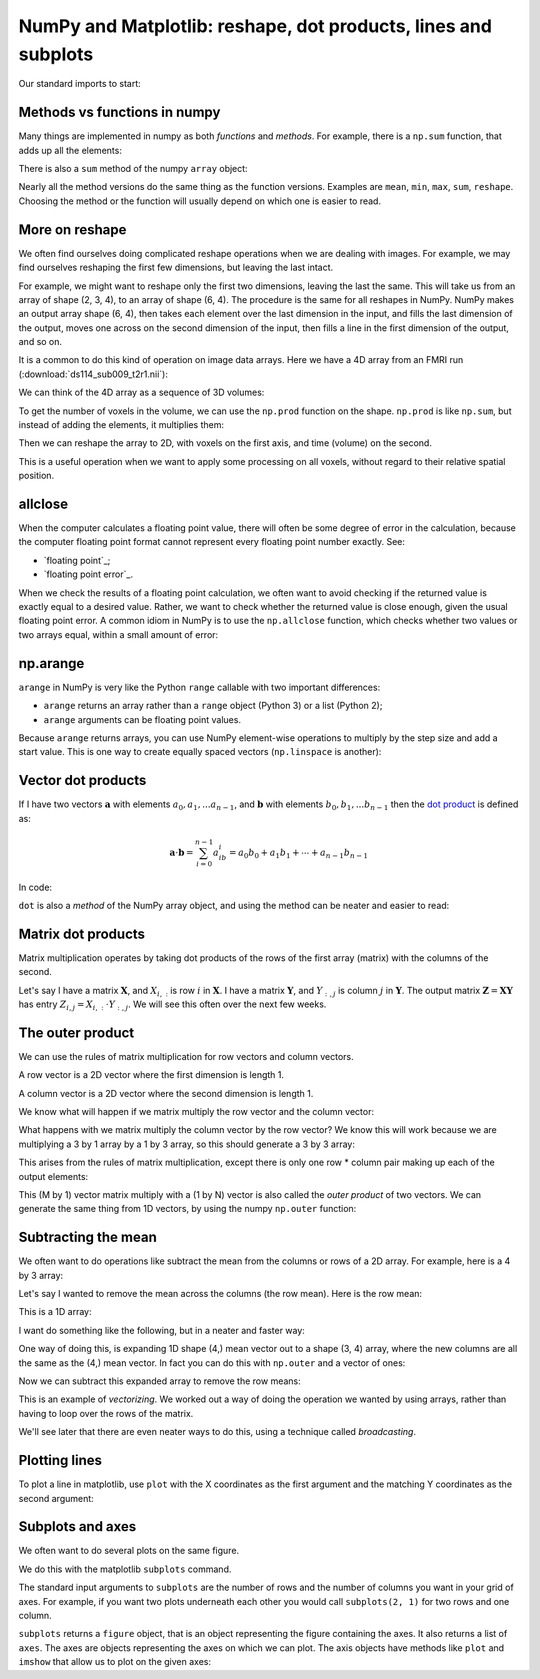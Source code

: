 ###############################################################
NumPy and Matplotlib: reshape, dot products, lines and subplots
###############################################################

.. nbplot::
    :include-source: false

    >>> # - compatibility with Python 2
    >>> from __future__ import print_function
    >>> from __future__ import division

Our standard imports to start:

.. nbplot::

    >>> import numpy as np
    >>> import matplotlib.pyplot as plt
    >>> # Display array values to 6 digits of precision
    >>> np.set_printoptions(precision=6, suppress=True)

*****************************
Methods vs functions in numpy
*****************************

Many things are implemented in numpy as both *functions* and *methods*.  For
example, there is a ``np.sum`` function, that adds up all the elements:

.. nbplot::

    >>> arr = np.array([1, 2, 0, 1])
    >>> np.sum(arr)
    4

There is also a ``sum`` method of the numpy ``array`` object:

.. nbplot::

    >>> type(arr)
    <class 'numpy.ndarray'>

.. nbplot::

    >>> arr.sum()
    4

Nearly all the method versions do the same thing as the function versions.
Examples are ``mean``, ``min``, ``max``, ``sum``, ``reshape``.  Choosing the
method or the function will usually depend on which one is easier to read.

***************
More on reshape
***************

We often find ourselves doing complicated reshape operations when we are
dealing with images.   For example, we may find ourselves reshaping the first
few dimensions, but leaving the last intact.

.. nbplot::

    >>> arr_3d = np.array([ # now define first of 2 2D arrays (arr_3d[0, :, :])
    ...                     [[0,  1,  2,  3],
    ...                      [4,  5,  6,  7],
    ...                      [8,  9, 10, 11]],
    ...                     # define second of 2 2D arrays (arr_3d[1, :, :])
    ...                     [[12, 13, 14, 15],
    ...                      [16, 17, 18, 19],
    ...                      [20, 21, 22, 23]]
    ...                   ])
    >>> arr_3d
    array([[[ 0,  1,  2,  3],
            [ 4,  5,  6,  7],
            [ 8,  9, 10, 11]],
    <BLANKLINE>
           [[12, 13, 14, 15],
            [16, 17, 18, 19],
            [20, 21, 22, 23]]])

For example, we might want to reshape only the first two dimensions, leaving
the last the same. This will take us from an array of shape (2, 3, 4), to an
array of shape (6, 4). The procedure is the same for all reshapes in NumPy.
NumPy makes an output array shape (6, 4), then takes each element over the
last dimension in the input, and fills the last dimension of the output, moves
one across on the second dimension of the input, then fills a line in the
first dimension of the output, and so on.

.. nbplot::

    >>> arr_2d = arr_3d.reshape(6, 4)
    >>> arr_2d.shape
    (6, 4)
    >>> arr_2d
    array([[ 0,  1,  2,  3],
           [ 4,  5,  6,  7],
           [ 8,  9, 10, 11],
           [12, 13, 14, 15],
           [16, 17, 18, 19],
           [20, 21, 22, 23]])

It is a common to do this kind of operation on image data arrays.  Here we
have a 4D array from an FMRI run (:download:`ds114_sub009_t2r1.nii`):

.. nbplot::

    >>> import nibabel as nib
    >>> img = nib.load('ds114_sub009_t2r1.nii')
    >>> data = img.get_data()
    >>> data.shape
    (64, 64, 30, 173)

We can think of the 4D array as a sequence of 3D volumes:

.. nbplot::

    >>> vol_shape = data.shape[:-1]
    >>> vol_shape
    (64, 64, 30)

To get the number of voxels in the volume, we can use the ``np.prod``
function on the shape. ``np.prod`` is like ``np.sum``, but instead of adding
the elements, it multiplies them:

.. nbplot::

    >>> n_voxels = np.prod(vol_shape)
    >>> n_voxels
    122880

Then we can reshape the array to 2D, with voxels on the first axis, and time
(volume) on the second.

.. nbplot::

    >>> voxel_by_time = data.reshape(n_voxels, data.shape[-1])
    >>> voxel_by_time.shape
    (122880, 173)

This is a useful operation when we want to apply some processing on all
voxels, without regard to their relative spatial position.

********
allclose
********

When the computer calculates a floating point value, there will often be some
degree of error in the calculation, because the computer floating point format
cannot represent every floating point number exactly. See:

* `floating point`_;
* `floating point error`_.

When we check the results of a floating point calculation, we often want to
avoid checking if the returned value is exactly equal to a desired value.
Rather, we want to check whether the returned value is close enough, given the
usual floating point error.  A common idiom in NumPy is to use the
``np.allclose`` function, which checks whether two values or two arrays equal,
within a small amount of error:

.. nbplot::

    >>> np.pi == 3.1415926
    False
    >>> np.allclose(np.pi, 3.1415926)
    True
    >>> np.allclose([np.pi, 2 * np.pi], [3.1415926, 6.2831852])
    True

*********
np.arange
*********

``arange`` in NumPy is very like the Python ``range`` callable with two
important differences:

* ``arange`` returns an array rather than a ``range`` object (Python 3) or a
  list (Python 2);
* ``arange`` arguments can be floating point values.

.. nbplot::

    >>> np.arange(4, 11, 2)
    array([ 4,  6,  8, 10])
    >>> np.arange(4, 11, 0.5)
    array([  4. ,   4.5,   5. ,   5.5,   6. ,   6.5,   7. ,   7.5,   8. ,
             8.5,   9. ,   9.5,  10. ,  10.5])

Because ``arange`` returns arrays, you can use NumPy element-wise operations
to multiply by the step size and add a start value.  This is one way to create
equally spaced vectors (``np.linspace`` is another):

.. nbplot::

    >>> np.arange(10) * 0.5 + 4
    array([ 4. ,  4.5,  5. ,  5.5,  6. ,  6.5,  7. ,  7.5,  8. ,  8.5])

*******************
Vector dot products
*******************

If I have two vectors :math:`\mathbf{a}` with elements :math:`a_0, a_1, ...
a_{n-1}`, and :math:`\mathbf{b}` with elements :math:`b_0, b_1, ... b_{n-1}`
then the `dot product <https://en.wikipedia.org/wiki/Dot_product>`__ is
defined as:

.. math::

   \mathbf{a}\cdot \mathbf{b} = \sum_{i=0}^{n-1} a_ib_i = a_0b_0 + a_1b_1 + \cdots + a_{n-1}b_{n-1}

In code:

.. nbplot::

    >>> a = np.arange(5)
    >>> b = np.arange(10, 15)
    >>> np.dot(a, b)
    130
    >>> # The same thing as
    >>> np.sum(a * b)  # Elementwise multiplication
    130

``dot`` is also a *method* of the NumPy array object, and using the method can
be neater and easier to read:

.. nbplot::

    >>> a.dot(b)
    130

*******************
Matrix dot products
*******************

Matrix multiplication operates by taking dot products of the rows of the first
array (matrix) with the columns of the second.

Let's say I have a matrix :math:`\mathbf{X}`, and :math:`X_{i,:}` is row
:math:`i` in :math:`\mathbf{X}`. I have a matrix :math:`\mathbf{Y}`, and
:math:`Y_{:,j}` is column :math:`j` in :math:`\mathbf{Y}`. The output matrix
:math:`\mathbf{Z} = \mathbf{X} \mathbf{Y}` has entry :math:`Z_{i,j} = X_{i,:}
\cdot Y_{:, j}`. We will see this often over the next few weeks.

.. nbplot::

    >>> X = np.array([[0, 1, 2], [3, 4, 5]])
    >>> X
    array([[0, 1, 2],
           [3, 4, 5]])
    >>> Y = np.array([[7, 8], [9, 10], [11, 12]])
    >>> Y
    array([[ 7,  8],
           [ 9, 10],
           [11, 12]])
    >>> X.dot(Y)
    array([[ 31,  34],
           [112, 124]])

    >>> X[0, :].dot(Y[:, 0])
    31
    >>> X[1, :].dot(Y[:, 0])
    112

*****************
The outer product
*****************

We can use the rules of matrix multiplication for row vectors and column
vectors.

A row vector is a 2D vector where the first dimension is length 1.

.. nbplot::

    >>> row_vector = np.array([[1, 3, 2]])
    >>> row_vector
    array([[1, 3, 2]])

A column vector is a 2D vector where the second dimension is length 1.

.. nbplot::

    >>> col_vector = np.array([[2], [0], [1]])
    >>> col_vector
    array([[2],
           [0],
           [1]])

We know what will happen if we matrix multiply the row vector and the column
vector:

.. nbplot::

    >>> row_vector.dot(col_vector)
    array([[4]])

What happens with we matrix multiply the column vector by the row vector? We
know this will work because we are multiplying a 3 by 1 array by a 1 by 3
array, so this should generate a 3 by 3 array:

.. nbplot::

    >>> col_vector.dot(row_vector)
    array([[2, 6, 4],
           [0, 0, 0],
           [1, 3, 2]])

This arises from the rules of matrix multiplication, except there is only one
row \* column pair  making up each of the output elements:

.. nbplot::

    >>> print(col_vector[0] * row_vector)
    [[2 6 4]]
    >>> print(col_vector[1] * row_vector)
    [[0 0 0]]
    >>> print(col_vector[2] * row_vector)
    [[1 3 2]]

This (M by 1) vector matrix multiply with a (1 by N) vector is also called the
*outer product* of two vectors. We can generate the same thing from 1D
vectors, by using the numpy ``np.outer`` function:

.. nbplot::

    >>> np.outer(col_vector.ravel(), row_vector.ravel())
    array([[2, 6, 4],
           [0, 0, 0],
           [1, 3, 2]])

********************
Subtracting the mean
********************

We often want to do operations like subtract the mean from the columns or rows
of a 2D array. For example, here is a 4 by 3 array:

.. nbplot::

    >>> arr = np.array([[3., 1, 4], [1, 5, 9], [2, 6, 5], [3, 5, 8]])
    >>> arr
    array([[ 3.,  1.,  4.],
           [ 1.,  5.,  9.],
           [ 2.,  6.,  5.],
           [ 3.,  5.,  8.]])

Let's say I wanted to remove the mean across the columns (the row mean).  Here
is the row mean:

.. nbplot::

    >>> # Mean across the second (column) axis
    >>> row_means = np.mean(arr, axis=1)
    >>> row_means
    array([ 2.666667,  5.      ,  4.333333,  5.333333])

This is a 1D array:

.. nbplot::

    >>> row_means.shape
    (4,)

I want do something like the following, but in a neater and faster way:

.. nbplot::

    >>> # Use a loop to subtract the mean from each row
    >>> de_meaned = arr.copy()
    >>> for i in range(arr.shape[0]):  # iterate over rows
    ...     de_meaned[i] = de_meaned[i] - row_means[i]
    >>> # The rows now have very near 0 mean
    >>> de_meaned.mean(axis=1)
    array([ 0.,  0.,  0.,  0.])

One way of doing this, is expanding 1D shape (4,) mean vector out to a shape
(3, 4) array, where the new columns are all the same as the (4,) mean vector.
In fact you can do this with ``np.outer`` and a vector of ones:

.. nbplot::

    >>> means_expanded = np.outer(row_means, np.ones(3))
    >>> means_expanded
    array([[ 2.666667,  2.666667,  2.666667],
           [ 5.      ,  5.      ,  5.      ],
           [ 4.333333,  4.333333,  4.333333],
           [ 5.333333,  5.333333,  5.333333]])

Now we can subtract this expanded array to remove the row means:

.. nbplot::

    >>> re_de_meaned = arr - means_expanded
    >>> # The row means are now very close to zero
    >>> re_de_meaned.mean(axis=1)
    array([ 0.,  0.,  0.,  0.])

This is an example of *vectorizing*. We worked out a way of doing the
operation we wanted by using arrays, rather than having to loop over the rows
of the matrix.

We'll see later that there are even neater ways to do this, using a technique
called *broadcasting*.

**************
Plotting lines
**************

To plot a line in matplotlib, use ``plot`` with the X coordinates as the first
argument and the matching Y coordinates as the second argument:

.. nbplot::

    >>> # A line from (1, 2) to (7, 11)
    >>> plt.plot([1, 7], [2, 11])
    [...]
    >>> # Another line from (2, 6) to (8, 1)
    >>> plt.plot([2, 8], [6, 1])
    [...]

*****************
Subplots and axes
*****************

We often want to do several plots on the same figure.

We do this with the matplotlib ``subplots`` command.

The standard input arguments to ``subplots`` are the number of rows and the
number of columns you want in your grid of axes. For example, if you want two
plots underneath each other you would call ``subplots(2, 1)`` for two rows and
one column.

``subplots`` returns a ``figure`` object, that is an object representing the
figure containing the axes. It also returns a list of ``axes``. The axes are
objects representing the axes on which we can plot. The axis objects have
methods like ``plot`` and ``imshow`` that allow us to plot on the given axes:

.. nbplot::

    >>> x = np.arange(0, np.pi * 2, 0.1)
    >>> fig, axes = plt.subplots(2, 1)
    >>> axes[0].plot(x, np.sin(x))
    [...]
    >>> axes[1].plot(x, np.cos(x))
    [...]

.. Also:

    plotting lines

